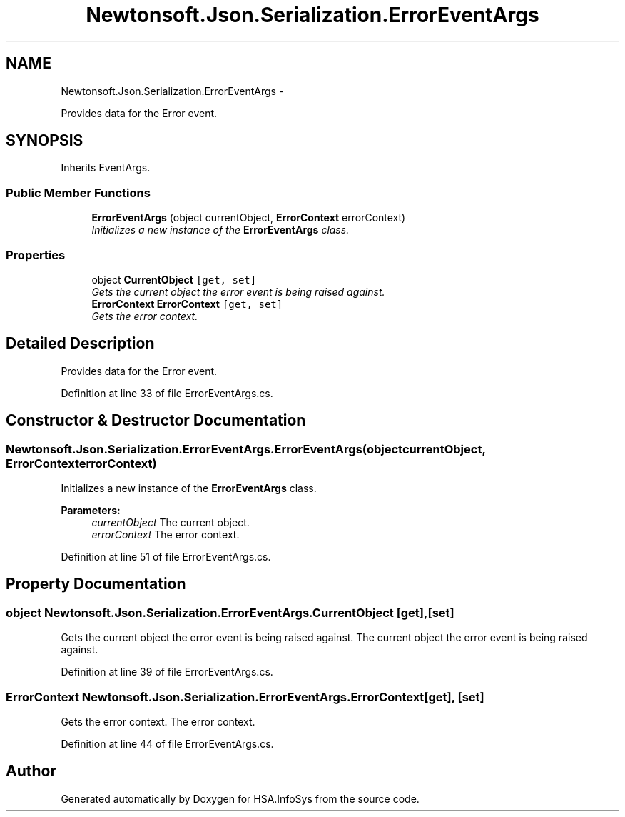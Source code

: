 .TH "Newtonsoft.Json.Serialization.ErrorEventArgs" 3 "Fri Jul 5 2013" "Version 1.0" "HSA.InfoSys" \" -*- nroff -*-
.ad l
.nh
.SH NAME
Newtonsoft.Json.Serialization.ErrorEventArgs \- 
.PP
Provides data for the Error event\&.  

.SH SYNOPSIS
.br
.PP
.PP
Inherits EventArgs\&.
.SS "Public Member Functions"

.in +1c
.ti -1c
.RI "\fBErrorEventArgs\fP (object currentObject, \fBErrorContext\fP errorContext)"
.br
.RI "\fIInitializes a new instance of the \fBErrorEventArgs\fP class\&. \fP"
.in -1c
.SS "Properties"

.in +1c
.ti -1c
.RI "object \fBCurrentObject\fP\fC [get, set]\fP"
.br
.RI "\fIGets the current object the error event is being raised against\&. \fP"
.ti -1c
.RI "\fBErrorContext\fP \fBErrorContext\fP\fC [get, set]\fP"
.br
.RI "\fIGets the error context\&. \fP"
.in -1c
.SH "Detailed Description"
.PP 
Provides data for the Error event\&. 


.PP
Definition at line 33 of file ErrorEventArgs\&.cs\&.
.SH "Constructor & Destructor Documentation"
.PP 
.SS "Newtonsoft\&.Json\&.Serialization\&.ErrorEventArgs\&.ErrorEventArgs (objectcurrentObject, \fBErrorContext\fPerrorContext)"

.PP
Initializes a new instance of the \fBErrorEventArgs\fP class\&. 
.PP
\fBParameters:\fP
.RS 4
\fIcurrentObject\fP The current object\&.
.br
\fIerrorContext\fP The error context\&.
.RE
.PP

.PP
Definition at line 51 of file ErrorEventArgs\&.cs\&.
.SH "Property Documentation"
.PP 
.SS "object Newtonsoft\&.Json\&.Serialization\&.ErrorEventArgs\&.CurrentObject\fC [get]\fP, \fC [set]\fP"

.PP
Gets the current object the error event is being raised against\&. The current object the error event is being raised against\&.
.PP
Definition at line 39 of file ErrorEventArgs\&.cs\&.
.SS "\fBErrorContext\fP Newtonsoft\&.Json\&.Serialization\&.ErrorEventArgs\&.ErrorContext\fC [get]\fP, \fC [set]\fP"

.PP
Gets the error context\&. The error context\&.
.PP
Definition at line 44 of file ErrorEventArgs\&.cs\&.

.SH "Author"
.PP 
Generated automatically by Doxygen for HSA\&.InfoSys from the source code\&.
